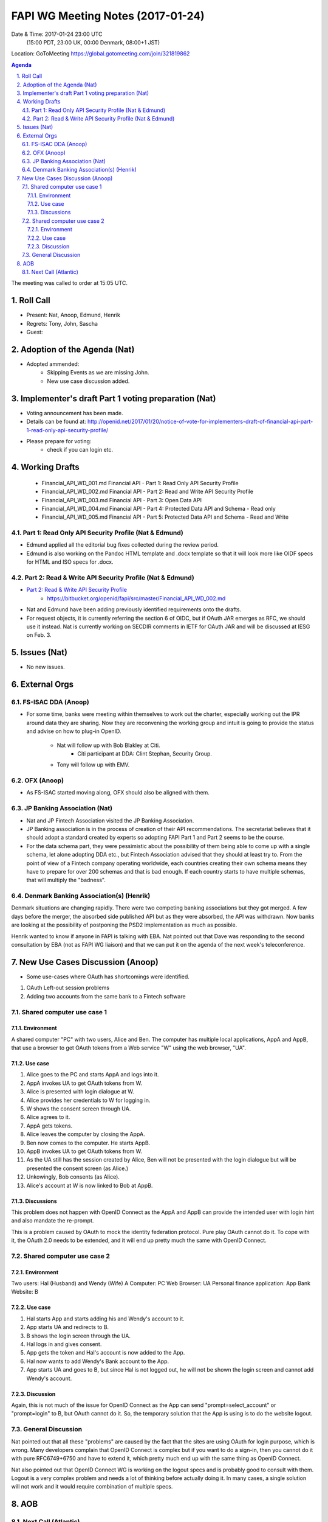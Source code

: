 ============================================
FAPI WG Meeting Notes (2017-01-24)
============================================
Date & Time: 2017-01-24 23:00 UTC 
    (15:00 PDT, 23:00 UK, 00:00 Denmark, 08:00+1 JST)

Location: GoToMeeting https://global.gotomeeting.com/join/321819862

.. sectnum::
   :suffix: .


.. contents:: Agenda

The meeting was called to order at 15:05 UTC. 

Roll Call
=============
* Present: Nat, Anoop, Edmund, Henrik
* Regrets: Tony, John, Sascha
* Guest: 

Adoption of the Agenda (Nat)
===============================
* Adopted ammended: 
    * Skipping Events as we are missing John. 
    * New use case discussion added. 

Implementer's draft Part 1 voting preparation (Nat)
====================================================
* Voting announcement has been made. 
* Details can be found at: http://openid.net/2017/01/20/notice-of-vote-for-implementers-draft-of-financial-api-part-1-read-only-api-security-profile/
* Please prepare for voting: 
    * check if you can login etc. 

Working Drafts
===================

    * Financial_API_WD_001.md Financial API - Part 1: Read Only API Security Profile
    * Financial_API_WD_002.md Financial API - Part 2: Read and Write API Security Profile
    * Financial_API_WD_003.md Financial API - Part 3: Open Data API
    * Financial_API_WD_004.md Financial API - Part 4: Protected Data API and Schema - Read only
    * Financial_API_WD_005.md Financial API - Part 5: Protected Data API and Schema - Read and Write

Part 1: Read Only API Security Profile (Nat & Edmund)
-------------------------------------------------------------
* Edmund applied all the editorial bug fixes collected during the review period. 
* Edmund is also working on the Pandoc HTML template and .docx template so that 
  it will look more like OIDF specs for HTML and ISO specs for .docx. 

Part 2: Read & Write API Security Profile (Nat & Edmund)
------------------------------------------------------------
* `Part 2: Read & Write API Security Profile <https://bitbucket.org/openid/fapi/src/master/Financial_API_WD_001.md>`_
    * https://bitbucket.org/openid/fapi/src/master/Financial_API_WD_002.md 

* Nat and Edmund have been adding previously identified requirements onto the drafts. 
* For request objects, it is currently referring the section 6 of OIDC, but if OAuth JAR emerges as RFC, we should use it instead. Nat is currently working on SECDIR comments in IETF for OAuth JAR and will be discussed at IESG on Feb. 3. 

Issues (Nat)
=========================
* No new issues. 


External Orgs
==================

FS-ISAC DDA (Anoop)
--------------------
* For some time, banks were meeting within themselves to work out the charter, especially working out the IPR around data they are sharing. Now they are reconvening the working group and intuit is going to provide the status and advise on how to plug-in OpenID. 

    * Nat will follow up with Bob Blakley at Citi. 
         * Citi participant at DDA: Clint Stephan, Security Group. 
    * Tony will follow up with EMV. 

OFX (Anoop)
------------------
* As FS-ISAC started moving along, OFX should also be aligned with them. 

JP Banking Association (Nat)
-----------------------------
* Nat and JP Fintech Association visited the JP Banking Association. 
* JP Banking association is in the process of creation of their API recommendations. The secretariat believes that it should adopt a standard created by experts so adopting FAPI Part 1 and Part 2 seems to be the course. 
* For the data schema part, they were pessimistic about the possibility of them being able to come up with a single schema, let alone adopting DDA etc., but Fintech Association advised that they should at least try to. From the point of view of a Fintech company operating worldwide, each countries creating their own schema means they have to prepare for over 200 schemas and that is bad enough. If each country starts to have multiple schemas, that will multiply the "badness". 

Denmark Banking Association(s) (Henrik)
------------------------------------------
Denmark situations are changing rapidly. 
There were two competing banking associations but they got merged. A few days before the merger, 
the absorbed side published API but as they were absorbed, the API was withdrawn. 
Now banks are looking at the possibility of postponing the PSD2 implementation as much as possible. 

Henrik wanted to know if anyone in FAPI is talking with EBA. 
Nat pointed out that Dave was responding to the second consultation by EBA (not as FAPI WG liaison) and that we can put it on the agenda of the next week's teleconference. 


New Use Cases Discussion (Anoop) 
==========================================
* Some use-cases where OAuth has shortcomings were identified. 

#. OAuth Left-out session problems
#. Adding two accounts from the same bank to a Fintech software

Shared computer use case 1
---------------------------------
Environment
~~~~~~~~~~~~
A shared computer "PC" with two users, Alice and Ben. 
The computer has multiple local applications, AppA and AppB, that use a browser to get OAuth tokens from a Web service "W" using the web browser, "UA". 

Use case
~~~~~~~~~~
1. Alice goes to the PC and starts AppA and logs into it. 
2. AppA invokes UA to get OAuth tokens from W.  
3. Alice is presented with login dialogue at W. 
4. Alice provides her credentials to W for logging in. 
5. W shows the consent screen through UA. 
6. Alice agrees to it. 
7. AppA gets tokens. 
8. Alice leaves the computer by closing the AppA. 
9. Ben now comes to the computer. He starts AppB. 
10. AppB invokes UA to get OAuth tokens from W. 
11. As the UA still has the session created by Alice, Ben will not be presented with the login dialogue but will be presented the consent screen (as Alice.) 
12. Unkowingly, Bob consents (as Alice). 
13. Alice's account at W is now linked to Bob at AppB. 

Discussions
~~~~~~~~~~~~~
This problem does not happen with OpenID Connect as the AppA and AppB can provide the intended user with login hint and also mandate the re-prompt. 

This is a problem caused by OAuth to mock the identity federation protocol. Pure play OAuth cannot do it. To cope with it, the OAuth 2.0 needs to be extended, and it will end up pretty much the same with OpenID Connect. 

Shared computer use case 2
-----------------------------
Environment
~~~~~~~~~~~~~~
Two users: Hal (Husband) and Wendy (Wife)
A Computer: PC
Web Browser: UA
Personal finance application: App
Bank Website: B

Use case
~~~~~~~~~~
1. Hal starts App and starts adding his and Wendy's account to it. 
2. App starts UA and redirects to B. 
3. B shows the login screen through the UA. 
4. Hal logs in and gives consent. 
5. App gets the token and Hal's account is now added to the App. 
6. Hal now wants to add Wendy's Bank account to the App. 
7. App starts UA and goes to B, but since Hal is not logged out, he will not be shown the login screen and cannot add Wendy's account. 

Discussion
~~~~~~~~~~~~~
Again, this is not much of the issue for OpenID Connect as the App can send "prompt=select_account" or "prompt=login" to B, but OAuth cannot do it. So, the temporary solution that the App is using is to do the website logout. 

General Discussion
-----------------------
Nat pointed out that all these "problems" are caused by the fact that the sites are using OAuth for login purpose, which is wrong. Many developers complain that OpenID Connect is complex but if you want to do a sign-in, then you cannot do it with pure RFC6749+6750 and have to extend it, which pretty much end up with the same thing as OpenID Connect. 

Nat also pointed out that OpenID Connect WG is working on the logout specs and is probably good to consult with them. Logout is a very complex problem and needs a lot of thinking before actually doing it. In many cases, a single solution will not work and it would require combination of multiple specs. 




AOB
========

Next Call (Atlantic)
--------------------------
* 2017-01-31 15:00 UTC
    (07:00 PDT, 15:00 UK, 16:00 Denmark, 00:00+1 JST)

The meeting adjourned at 23:59 UTC.